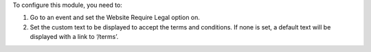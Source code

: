 
To configure this module, you need to:

#. Go to an event and set the Website Require Legal option on.
#. Set the custom text to be displayed to accept the terms and conditions. 
   If none is set, a default text will be displayed with a link to ‘/terms’.